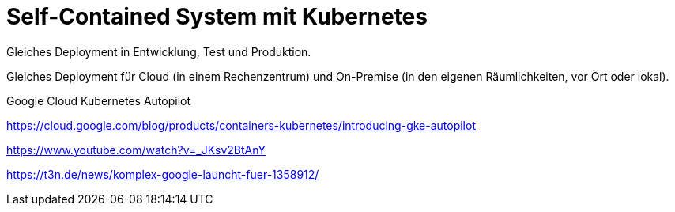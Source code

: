 = Self-Contained System mit Kubernetes

Gleiches Deployment in Entwicklung, Test und Produktion.

Gleiches Deployment für Cloud (in einem Rechenzentrum) und On-Premise (in den eigenen Räumlichkeiten, vor Ort oder lokal).

Google Cloud Kubernetes Autopilot

https://cloud.google.com/blog/products/containers-kubernetes/introducing-gke-autopilot

https://www.youtube.com/watch?v=_JKsv2BtAnY

https://t3n.de/news/komplex-google-launcht-fuer-1358912/